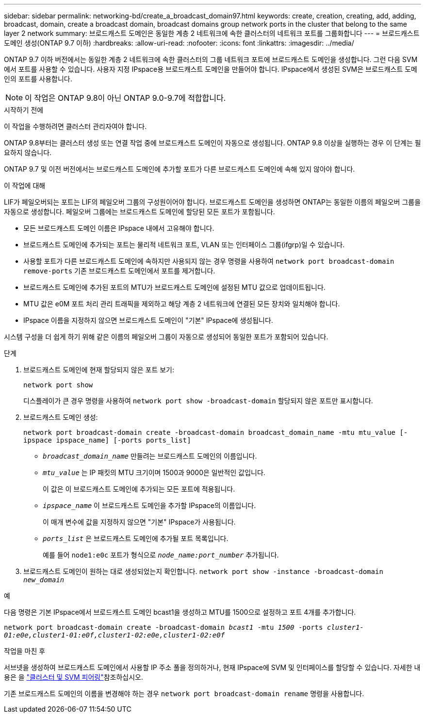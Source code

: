 ---
sidebar: sidebar 
permalink: networking-bd/create_a_broadcast_domain97.html 
keywords: create, creation, creating, add, adding, broadcast, domain, create a broadcast domain, broadcast domains group network ports in the cluster that belong to the same layer 2 network 
summary: 브로드캐스트 도메인은 동일한 계층 2 네트워크에 속한 클러스터의 네트워크 포트를 그룹화합니다 
---
= 브로드캐스트 도메인 생성(ONTAP 9.7 이하)
:hardbreaks:
:allow-uri-read: 
:nofooter: 
:icons: font
:linkattrs: 
:imagesdir: ../media/


[role="lead"]
ONTAP 9.7 이하 버전에서는 동일한 계층 2 네트워크에 속한 클러스터의 그룹 네트워크 포트에 브로드캐스트 도메인을 생성합니다. 그런 다음 SVM에서 포트를 사용할 수 있습니다. 사용자 지정 IPspace용 브로드캐스트 도메인을 만들어야 합니다. IPspace에서 생성된 SVM은 브로드캐스트 도메인의 포트를 사용합니다.


NOTE: 이 작업은 ONTAP 9.8이 아닌 ONTAP 9.0-9.7에 적합합니다.

.시작하기 전에
이 작업을 수행하려면 클러스터 관리자여야 합니다.

ONTAP 9.8부터는 클러스터 생성 또는 연결 작업 중에 브로드캐스트 도메인이 자동으로 생성됩니다. ONTAP 9.8 이상을 실행하는 경우 이 단계는 필요하지 않습니다.

ONTAP 9.7 및 이전 버전에서는 브로드캐스트 도메인에 추가할 포트가 다른 브로드캐스트 도메인에 속해 있지 않아야 합니다.

.이 작업에 대해
LIF가 페일오버되는 포트는 LIF의 페일오버 그룹의 구성원이어야 합니다. 브로드캐스트 도메인을 생성하면 ONTAP는 동일한 이름의 페일오버 그룹을 자동으로 생성합니다. 페일오버 그룹에는 브로드캐스트 도메인에 할당된 모든 포트가 포함됩니다.

* 모든 브로드캐스트 도메인 이름은 IPspace 내에서 고유해야 합니다.
* 브로드캐스트 도메인에 추가되는 포트는 물리적 네트워크 포트, VLAN 또는 인터페이스 그룹(ifgrp)일 수 있습니다.
* 사용할 포트가 다른 브로드캐스트 도메인에 속하지만 사용되지 않는 경우 명령을 사용하여 `network port broadcast-domain remove-ports` 기존 브로드캐스트 도메인에서 포트를 제거합니다.
* 브로드캐스트 도메인에 추가된 포트의 MTU가 브로드캐스트 도메인에 설정된 MTU 값으로 업데이트됩니다.
* MTU 값은 e0M 포트 처리 관리 트래픽을 제외하고 해당 계층 2 네트워크에 연결된 모든 장치와 일치해야 합니다.
* IPspace 이름을 지정하지 않으면 브로드캐스트 도메인이 "기본" IPspace에 생성됩니다.


시스템 구성을 더 쉽게 하기 위해 같은 이름의 페일오버 그룹이 자동으로 생성되어 동일한 포트가 포함되어 있습니다.

.단계
. 브로드캐스트 도메인에 현재 할당되지 않은 포트 보기:
+
`network port show`

+
디스플레이가 큰 경우 명령을 사용하여 `network port show -broadcast-domain` 할당되지 않은 포트만 표시합니다.

. 브로드캐스트 도메인 생성:
+
`network port broadcast-domain create -broadcast-domain broadcast_domain_name -mtu mtu_value [-ipspace ipspace_name] [-ports ports_list]`

+
** `_broadcast_domain_name_` 만들려는 브로드캐스트 도메인의 이름입니다.
** `_mtu_value_` 는 IP 패킷의 MTU 크기이며 1500과 9000은 일반적인 값입니다.
+
이 값은 이 브로드캐스트 도메인에 추가되는 모든 포트에 적용됩니다.

** `_ipspace_name_` 이 브로드캐스트 도메인을 추가할 IPspace의 이름입니다.
+
이 매개 변수에 값을 지정하지 않으면 "기본" IPspace가 사용됩니다.

** `_ports_list_` 은 브로드캐스트 도메인에 추가될 포트 목록입니다.
+
예를 들어 `node1:e0c` 포트가 형식으로 `_node_name:port_number_` 추가됩니다.



. 브로드캐스트 도메인이 원하는 대로 생성되었는지 확인합니다.
`network port show -instance -broadcast-domain _new_domain_`


.예
다음 명령은 기본 IPspace에서 브로드캐스트 도메인 bcast1을 생성하고 MTU를 1500으로 설정하고 포트 4개를 추가합니다.

`network port broadcast-domain create -broadcast-domain _bcast1_ -mtu _1500_ -ports _cluster1-01:e0e,cluster1-01:e0f,cluster1-02:e0e,cluster1-02:e0f_`

.작업을 마친 후
서브넷을 생성하여 브로드캐스트 도메인에서 사용할 IP 주소 풀을 정의하거나, 현재 IPspace에 SVM 및 인터페이스를 할당할 수 있습니다. 자세한 내용은 을 link:/peering/index.html["클러스터 및 SVM 피어링"]참조하십시오.

기존 브로드캐스트 도메인의 이름을 변경해야 하는 경우 `network port broadcast-domain rename` 명령을 사용합니다.
